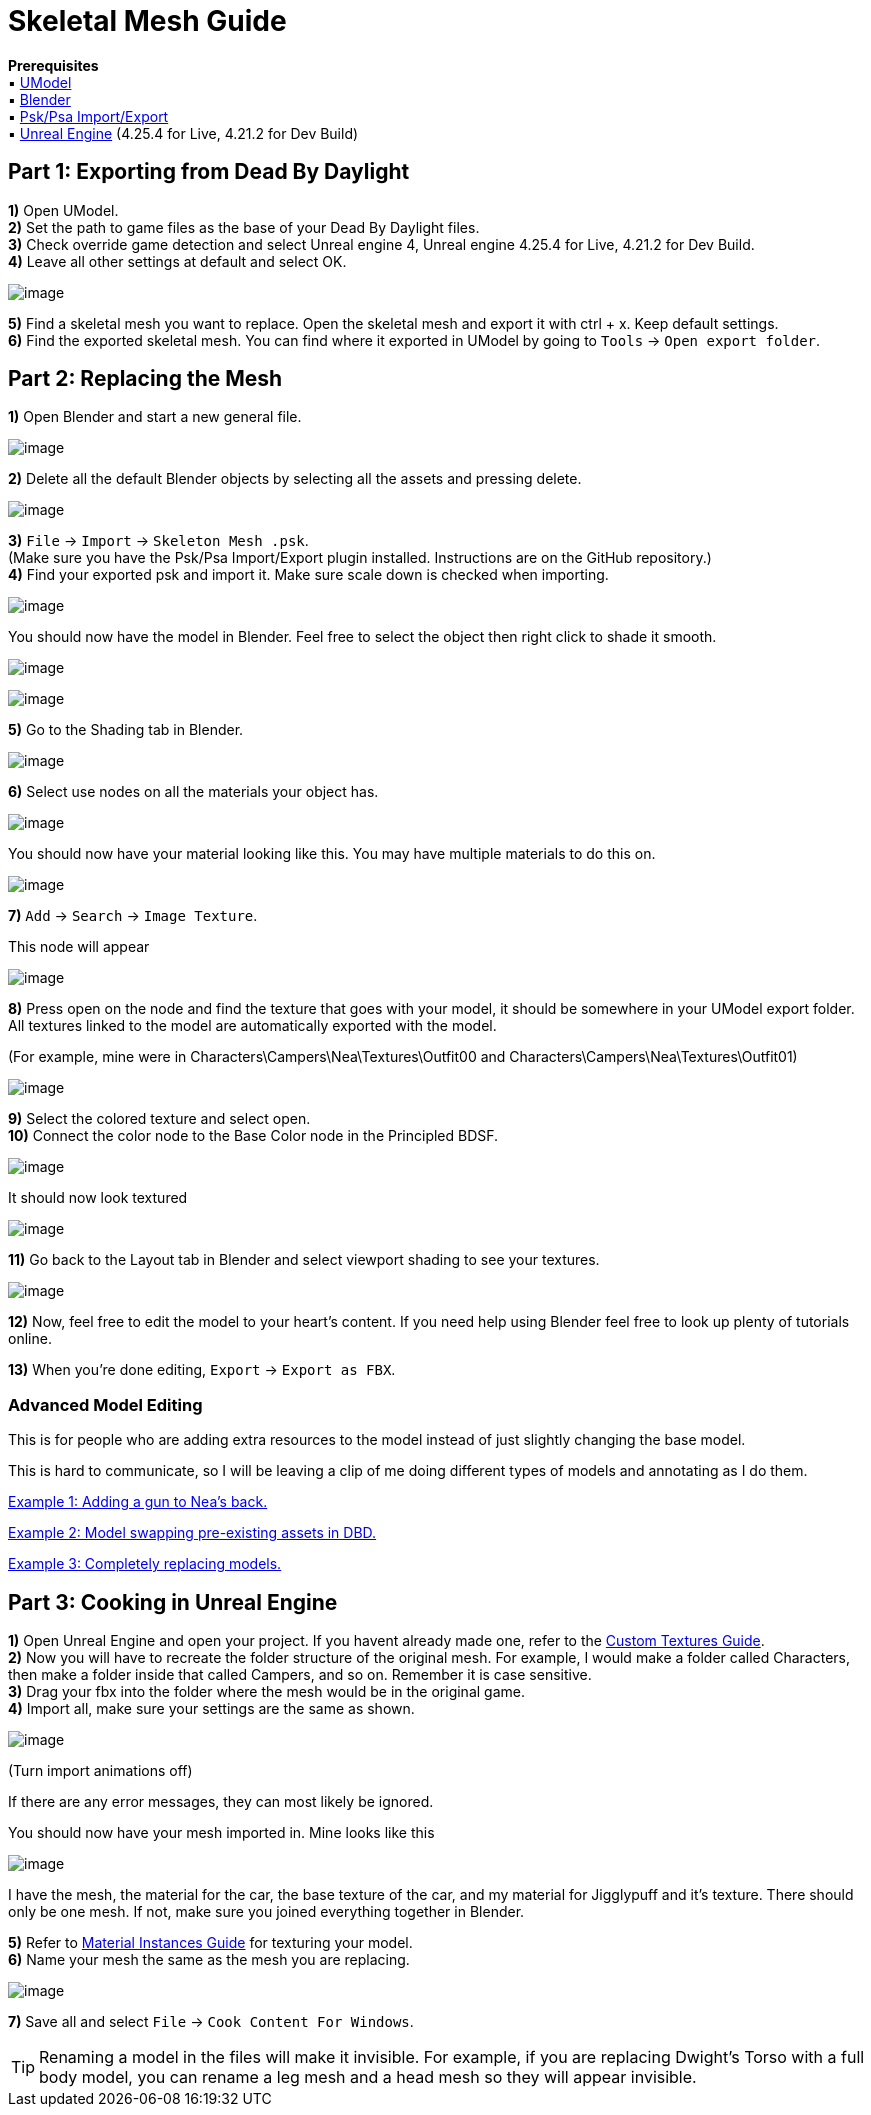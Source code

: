 = Skeletal Mesh Guide

*Prerequisites* +
▪︎ https://www.gildor.org/en/projects/umodel[UModel] +
▪︎ https://www.blender.org/download/[Blender] +
▪︎ https://github.com/Befzz/blender3d_import_psk_psa[Psk/Psa Import/Export] +
▪︎ https://www.unrealengine.com/en-US/download[Unreal Engine] (4.25.4 for Live, 4.21.2 for Dev Build)


== Part 1: Exporting from Dead By Daylight

*1)* Open UModel. +
*2)* Set the path to game files as the base of your Dead By Daylight files. +
*3)* Check override game detection and select Unreal engine 4, Unreal engine 4.25.4 for Live, 4.21.2 for Dev Build. +
*4)* Leave all other settings at default and select OK.

image:https://images-ext-2.discordapp.net/external/aHO1nQ_Mz4-lg48MPivnC5yDjQMqIMH7zccCU9q3kbQ/https/media.discordapp.net/attachments/833812099263627335/833852232449261578/unknown.png[image]

*5)* Find a skeletal mesh you want to replace. Open the skeletal mesh and export it with ctrl + x. Keep default settings. + 
*6)* Find the exported skeletal mesh. You can find where it exported in UModel by going to `Tools` → `Open export folder`. +

== Part 2: Replacing the Mesh

*1)* Open Blender and start a new general file.

image:https://media.discordapp.net/attachments/797525681608982538/797532695810146304/unknown.png[image]

*2)* Delete all the default Blender objects by selecting all the assets and pressing delete.

image:https://media.discordapp.net/attachments/797525681608982538/797532879785164850/unknown.png[image]

*3)* `File` → `Import` → `Skeleton Mesh .psk`. +
(Make sure you have the Psk/Psa Import/Export plugin installed. Instructions are on the GitHub repository.) +
*4)* Find your exported psk and import it. Make sure scale down is checked when importing. 

image:https://media.discordapp.net/attachments/797528664535072779/797581354257612840/unknown.png[image]

.You should now have the model in Blender. Feel free to select the object then right click to shade it smooth.
image:https://media.discordapp.net/attachments/797528664535072779/797581639790231553/unknown.png[image]

image:https://media.discordapp.net/attachments/797528664535072779/797581687659692032/unknown.png[image]

*5)* Go to the Shading tab in Blender.

image:https://media.discordapp.net/attachments/797528664535072779/797582859551375380/unknown.png[image]

*6)* Select use nodes on all the materials your object has.

image:https://media.discordapp.net/attachments/797528664535072779/797582940300640326/unknown.png[image]

You should now have your material looking like this. You may have multiple materials to do this on.

image:https://media.discordapp.net/attachments/797528664535072779/797583511967367199/unknown.png[image]

*7)* `Add` → `Search` → `Image Texture`.

.This node will appear
image:https://media.discordapp.net/attachments/797525681608982538/797534561285701672/unknown.png[image]

*8)* Press open on the node and find the texture that goes with your model, it should be somewhere in your UModel export folder. All textures linked to the model are automatically exported with the model.

.(For example, mine were in Characters\Campers\Nea\Textures\Outfit00 and Characters\Campers\Nea\Textures\Outfit01)
image:https://media.discordapp.net/attachments/797528664535072779/797583971936501801/unknown.png[image]

*9)* Select the colored texture and select open. +
*10)* Connect the color node to the Base Color node in the Principled BDSF.

image:https://media.discordapp.net/attachments/797525681608982538/797535360498270258/unknown.png[image]

.It should now look textured
image:https://media.discordapp.net/attachments/797528664535072779/797584170116317204/unknown.png[image]

*11)* Go back to the Layout tab in Blender and select viewport shading to see your textures.

image:https://media.discordapp.net/attachments/797528664535072779/797584311217160282/unknown.png[image]

*12)* Now, feel free to edit the model to your heart's content. If you need help using Blender feel free to look up plenty of tutorials online.

*13)* When you're done editing, `Export` → `Export as FBX`.

=== Advanced Model Editing
This is for people who are adding extra resources to the model instead of just slightly changing the base model.

This is hard to communicate, so I will be leaving a clip of me doing different types of models and annotating as I do them.

https://www.youtube.com/watch?v=4H0jZfNXUJY&ab_channel=Schinsly[Example 1: Adding a gun to Nea's back.]

https://www.youtube.com/watch?v=sjnxGb5b0lA&ab_channel=Schinsly[Example 2: Model swapping pre-existing assets in DBD.]

https://www.youtube.com/watch?v=NJ0EFMiGT0E&ab_channel=Schinsly[Example 3: Completely replacing models.]

== Part 3: Cooking in Unreal Engine

*1)* Open Unreal Engine and open your project. If you havent already made one, refer to the xref:Development/ModdingGuides/Textures.adoc[Custom Textures Guide]. +
*2)* Now you will have to recreate the folder structure of the original mesh. For example, I would make a folder called Characters, then make a folder inside that called Campers, and so on. Remember it is case sensitive.  +
*3)* Drag your fbx into the folder where the mesh would be in the original game. +
*4)* Import all, make sure your settings are the same as shown.

image:https://media.discordapp.net/attachments/797528664535072779/797927449714360410/unknown.png[image]

(Turn import animations off)

If there are any error messages, they can most likely be ignored. 

.You should now have your mesh imported in. Mine looks like this
image:https://media.discordapp.net/attachments/797528664535072779/797930008088936538/unknown.png[image]

I have the mesh, the material for the car, the base texture of the car, and my material for Jigglypuff and it's texture. There should only be one mesh. If not, make sure you joined everything together in Blender.

*5)* Refer to xref:Development/ModdingGuides/Textures.adoc[Material Instances Guide] for texturing your model. +
*6)* Name your mesh the same as the mesh you are replacing.

image:https://media.discordapp.net/attachments/797525681608982538/797552959176179752/unknown.png[image]

*7)* Save all and select `File` → `Cook Content For Windows`.

[TIP]
====
Renaming a model in the files will make it invisible. For example, if you are replacing Dwight's Torso with a full body model, you can rename a leg mesh and a head mesh so they will appear invisible.
====